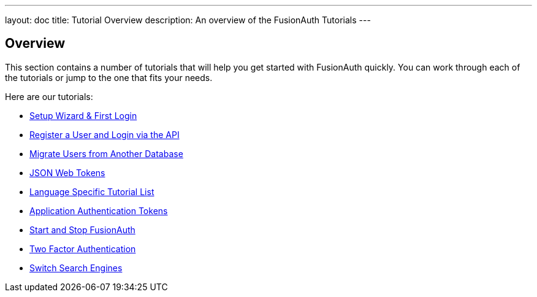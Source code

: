 ---
layout: doc
title: Tutorial Overview
description: An overview of the FusionAuth Tutorials
---

:sectnumlevels: 0

== Overview

This section contains a number of tutorials that will help you get started with FusionAuth quickly. You can work through each of the tutorials or jump to the one that fits your needs.

Here are our tutorials:

* link:/docs/v1/tech/tutorials/setup-wizard/[Setup Wizard & First Login]
* link:/docs/v1/tech/tutorials/register-user-login-api/[Register a User and Login via the API]
* link:/docs/v1/tech/tutorials/migrate-users/[Migrate Users from Another Database]
* link:/docs/v1/tech/tutorials/json-web-tokens/[JSON Web Tokens]
* link:/docs/v1/tech/tutorials/language-specific-list/[Language Specific Tutorial List]
* link:/docs/v1/tech/tutorials/application-authentication-tokens/[Application Authentication Tokens]
* link:/docs/v1/tech/tutorials/start-and-stop/[Start and Stop FusionAuth]
* link:/docs/v1/tech/tutorials/two-factor/[Two Factor Authentication]
* link:/docs/v1/tech/tutorials/switch-search-engines/[Switch Search Engines]
